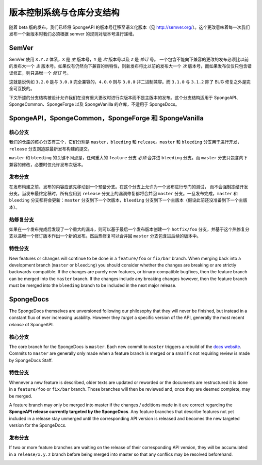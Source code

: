 ==============================================
版本控制系统与仓库分支结构
==============================================

随着 beta 版的发布，我们已经将 SpongeAPI 的版本号迁移至语义化版本（见
http://semver.org/）。这个更改意味着每一次我们发布一个新版本时我们必须根据
semver 的规则对版本号进行递增。

SemVer
======

SemVer 使用 ``X.Y.Z`` 体系，``X`` 是 *主* 版本号，``Y`` 是 *次* 版本号以及 ``Z`` 是 *修订* 号。
一个包含不能向下兼容的更改的发布必须比以前的发布大一个 *主*
版本号。如果仅有仍然向下兼容的新特性，则新发布将比以前的发布大一个 *次*
版本号，而如果发布仅仅只包含错误修正，则只递增一个 *修订* 号。

这就是说例如 ``3.2.0`` 是与 ``3.0.0`` 完全兼容的，``4.0.0`` 则与 ``3.0.0``
非二进制兼容。而 ``3.1.0`` 与 ``3.1.2`` 除了 BUG 修复之外是完全可互换的。

下文所述的分支结构被设计允许我们在没有重大更改时进行次版本而不是主版本的发布。这个分支结构适用于
SpongeAPI、SpongeCommon、SpongeForge 以及 SpongeVanilla 的仓库，不适用于 SpongeDocs。

SpongeAPI，SpongeCommon，SpongeForge 和 SpongeVanilla
======================================================

核心分支
~~~~~~~~~~~~~~~~~

我们的仓库的核心分支有三个，它们分别是 ``master``，``bleeding`` 和 ``release``。``master`` 和 ``bleeding``
分支用于进行开发，``release`` 分支则追踪最新发布构建的提交。

``master`` 和 ``bleeding`` 的关键不同点是，任何重大的 ``feature`` 分支 *必须* 合并进 ``bleeding``
分支。而 ``master`` 分支只包含向下兼容的修改，必要时仅允许发布次版本。

发布分支
~~~~~~~~~~~~~~~~

在发布构建之前，发布的内容应该先移动到一个预备分支。在这个分支上允许为一个发布进行专门的测试，
而不会强制冻结开发分支。当发布最终定稿时，所有应用到 ``release`` 分支上的漏洞修复都将合并回 ``master``
分支。一旦发布完成，``master`` 和 ``bleeding`` 分支都将会更新：``master`` 分支到下一个次版本，``bleeding``
分支到下一个主版本（假设此前还没准备到下一个主版本）。

热修复分支
~~~~~~~~~~~~~~~

如果在一个发布完成后发现了一个重大的漏斗，则可以基于最后一个发布版本创建一个 ``hotfix/foo``
分支，并基于这个热修复分支以递增一个修订版本作出一个新的发布。然后热修复可以合并回 ``master``
分支包含进后续的版本中。

特性分支
~~~~~~~~~~~~~~~~

New features or changes will continue to be done in a ``feature/foo`` or ``fix/bar`` branch. When merging
back into a development branch (``master`` or ``bleeding``) you should consider whether the changes are
breaking or are strictly backwards-compatible. If the changes are purely new features, or
binary-compatible bugfixes, then the feature branch can be merged into the ``master`` branch. If the
changes include any breaking changes however, then the feature branch must be merged into the
``bleeding`` branch to be included in the next major release.

SpongeDocs
==========

The SpongeDocs themselves are unversioned following our philosophy that they will never be finished, but instead in a
constant flux of ever increasing usability. However they *target* a specific version of the API, generally the most
recent *release* of SpongeAPI.

核心分支
~~~~~~~~~~~

The core branch for the SpongeDocs is ``master``. Each new commit to ``master`` triggers a rebuild of the `docs website
<https://docs.spongepowered.org/>`_. Commits to ``master`` are generally only made when a feature branch is merged or
a small fix not requiring review is made by SpongeDocs Staff.

特性分支
~~~~~~~~~~~~~~~~

Whenever a new feature is described, older texts are updated or reworded or the documents are restructured it is done
in a ``feature/foo`` or ``fix/bar`` branch. Those branches will then be reviewed and, once they are deemed complete,
may be merged.

A feature branch may only be merged into master if the changes / additions made in it are correct regarding the
**SpongeAPI release currently targeted by the SpongeDocs**. Any feature branches that describe features not yet included
in a release stay unmerged until the corresponding API version is released and becomes the new targeted version for the
SpongeDocs.

.. image:: /images/contributing/versioning-release-branch.svg
    :alt: release branch example

发布分支
~~~~~~~~~~~~~~~~

If two or more feature branches are waiting on the release of their corresponding API version, they will be accumulated
in a ``release/x.y.z`` branch before being merged into master so that any conflics may be resolved beforehand.

.. image:: /images/contributing/versioning-future-release-branch.svg
    :alt: future release branch example

